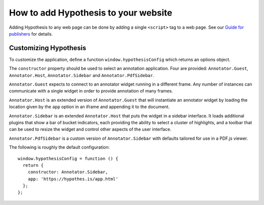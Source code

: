 How to add Hypothesis to your website
#####################################

Adding Hypothesis to any web page can be done by adding a single ``<script>``
tag to a web page. See our `Guide for publishers`_ for details.

.. _Guide for publishers: https://hypothes.is/for-publishers/

Customizing Hypothesis
----------------------

To customize the application, define a function ``window.hypothesisConfig``
which returns an options object.

The ``constructor`` property should be used to select an annotation
application. Four are provided: ``Annotator.Guest``, ``Annotator.Host``,
``Annotator.Sidebar`` and ``Annotator.PdfSidebar``.

``Annotator.Guest`` expects to connect to an annotator widget running in a
different frame. Any number of instances can communicate with a single widget
in order to provide annotation of many frames.

``Annotator.Host`` is an extended version of ``Annotator.Guest`` that will
instantiate an annotator widget by loading the location given by the ``app``
option in an iframe and appending it to the document.

``Annotator.Sidebar`` is an extended ``Annotator.Host`` that puts the widget
in a sidebar interface. It loads additional plugins that show a bar of bucket
indicators, each providing the ability to select a cluster of highlights, and a
toolbar that can be used to resize the widget and control other aspects of the
user interface.

``Annotator.PdfSidebar`` is a custom version of ``Annotator.Sidebar`` with
defaults tailored for use in a PDF.js viewer.

The following is roughly the default configuration::

    window.hypothesisConfig = function () {
      return {
        constructor: Annotator.Sidebar,
        app: 'https://hypothes.is/app.html'
      };
    };
